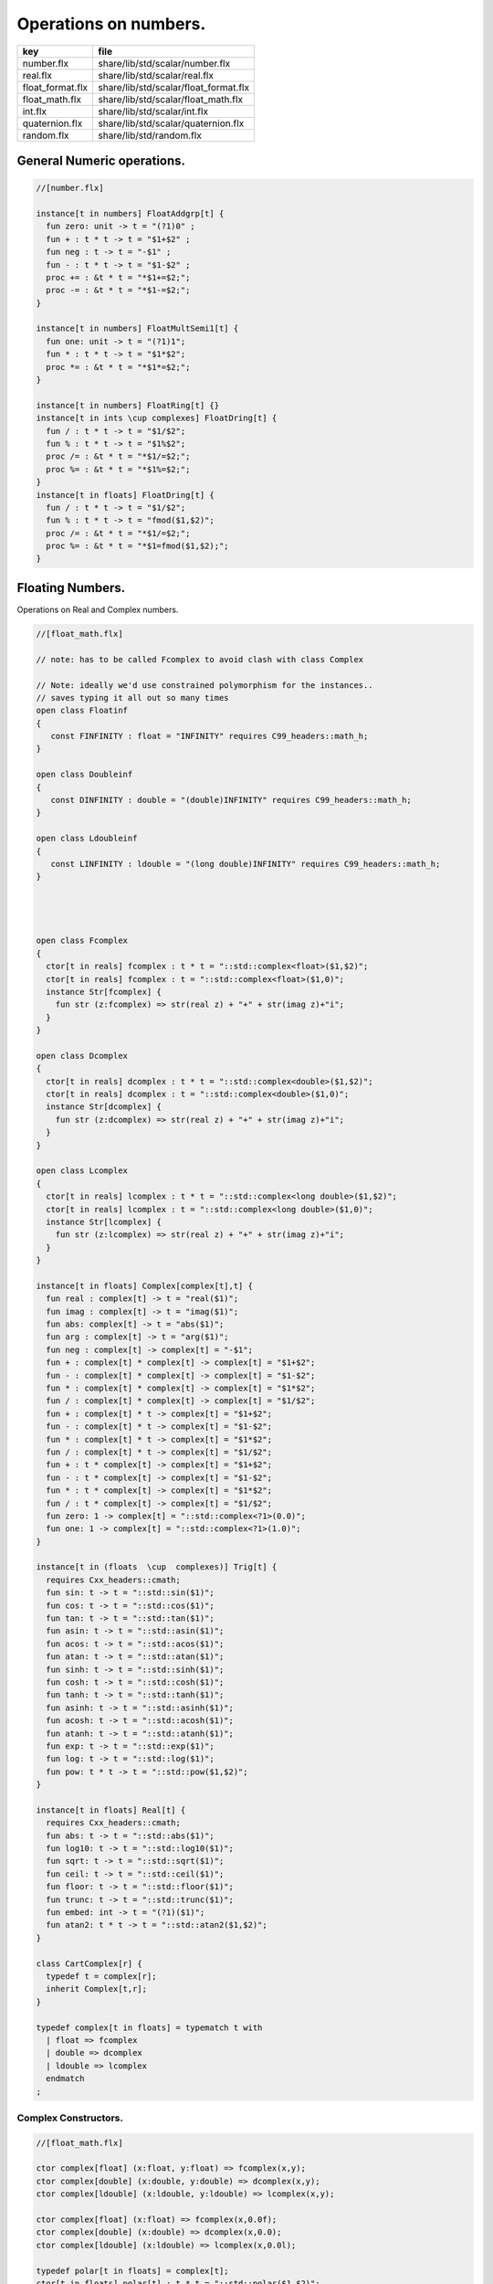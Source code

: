 
======================
Operations on numbers.
======================

================ =====================================
key              file                                  
================ =====================================
number.flx       share/lib/std/scalar/number.flx       
real.flx         share/lib/std/scalar/real.flx         
float_format.flx share/lib/std/scalar/float_format.flx 
float_math.flx   share/lib/std/scalar/float_math.flx   
int.flx          share/lib/std/scalar/int.flx          
quaternion.flx   share/lib/std/scalar/quaternion.flx   
random.flx       share/lib/std/random.flx              
================ =====================================


General Numeric operations.
===========================


.. code-block:: felix

  //[number.flx]
  
  instance[t in numbers] FloatAddgrp[t] {
    fun zero: unit -> t = "(?1)0" ;
    fun + : t * t -> t = "$1+$2" ;
    fun neg : t -> t = "-$1" ;
    fun - : t * t -> t = "$1-$2" ;
    proc += : &t * t = "*$1+=$2;";
    proc -= : &t * t = "*$1-=$2;";
  }
  
  instance[t in numbers] FloatMultSemi1[t] {
    fun one: unit -> t = "(?1)1";
    fun * : t * t -> t = "$1*$2";
    proc *= : &t * t = "*$1*=$2;";
  }
  
  instance[t in numbers] FloatRing[t] {}
  instance[t in ints \cup complexes] FloatDring[t] {
    fun / : t * t -> t = "$1/$2";
    fun % : t * t -> t = "$1%$2";
    proc /= : &t * t = "*$1/=$2;";
    proc %= : &t * t = "*$1%=$2;";
  }
  instance[t in floats] FloatDring[t] {
    fun / : t * t -> t = "$1/$2";
    fun % : t * t -> t = "fmod($1,$2)";
    proc /= : &t * t = "*$1/=$2;";
    proc %= : &t * t = "*$1=fmod($1,$2);";
  }

Floating Numbers.
=================

Operations on Real and Complex numbers.

.. code-block:: felix

  //[float_math.flx]
  
  // note: has to be called Fcomplex to avoid clash with class Complex
  
  // Note: ideally we'd use constrained polymorphism for the instances..
  // saves typing it all out so many times
  open class Floatinf
  {
     const FINFINITY : float = "INFINITY" requires C99_headers::math_h;
  }
  
  open class Doubleinf
  {
     const DINFINITY : double = "(double)INFINITY" requires C99_headers::math_h;
  }
  
  open class Ldoubleinf
  {
     const LINFINITY : ldouble = "(long double)INFINITY" requires C99_headers::math_h;
  }
  
  
  
  
  open class Fcomplex
  {
    ctor[t in reals] fcomplex : t * t = "::std::complex<float>($1,$2)";
    ctor[t in reals] fcomplex : t = "::std::complex<float>($1,0)";
    instance Str[fcomplex] {
      fun str (z:fcomplex) => str(real z) + "+" + str(imag z)+"i";
    }
  }
  
  open class Dcomplex
  {
    ctor[t in reals] dcomplex : t * t = "::std::complex<double>($1,$2)";
    ctor[t in reals] dcomplex : t = "::std::complex<double>($1,0)";
    instance Str[dcomplex] {
      fun str (z:dcomplex) => str(real z) + "+" + str(imag z)+"i";
    }
  }
  
  open class Lcomplex
  {
    ctor[t in reals] lcomplex : t * t = "::std::complex<long double>($1,$2)";
    ctor[t in reals] lcomplex : t = "::std::complex<long double>($1,0)";
    instance Str[lcomplex] {
      fun str (z:lcomplex) => str(real z) + "+" + str(imag z)+"i";
    }
  }
  
  instance[t in floats] Complex[complex[t],t] {
    fun real : complex[t] -> t = "real($1)";
    fun imag : complex[t] -> t = "imag($1)";
    fun abs: complex[t] -> t = "abs($1)";
    fun arg : complex[t] -> t = "arg($1)";
    fun neg : complex[t] -> complex[t] = "-$1";
    fun + : complex[t] * complex[t] -> complex[t] = "$1+$2";
    fun - : complex[t] * complex[t] -> complex[t] = "$1-$2";
    fun * : complex[t] * complex[t] -> complex[t] = "$1*$2";
    fun / : complex[t] * complex[t] -> complex[t] = "$1/$2";
    fun + : complex[t] * t -> complex[t] = "$1+$2";
    fun - : complex[t] * t -> complex[t] = "$1-$2";
    fun * : complex[t] * t -> complex[t] = "$1*$2";
    fun / : complex[t] * t -> complex[t] = "$1/$2";
    fun + : t * complex[t] -> complex[t] = "$1+$2";
    fun - : t * complex[t] -> complex[t] = "$1-$2";
    fun * : t * complex[t] -> complex[t] = "$1*$2";
    fun / : t * complex[t] -> complex[t] = "$1/$2";
    fun zero: 1 -> complex[t] = "::std::complex<?1>(0.0)";
    fun one: 1 -> complex[t] = "::std::complex<?1>(1.0)";
  }
  
  instance[t in (floats  \cup  complexes)] Trig[t] {
    requires Cxx_headers::cmath;
    fun sin: t -> t = "::std::sin($1)";
    fun cos: t -> t = "::std::cos($1)";
    fun tan: t -> t = "::std::tan($1)";
    fun asin: t -> t = "::std::asin($1)";
    fun acos: t -> t = "::std::acos($1)";
    fun atan: t -> t = "::std::atan($1)";
    fun sinh: t -> t = "::std::sinh($1)";
    fun cosh: t -> t = "::std::cosh($1)";
    fun tanh: t -> t = "::std::tanh($1)";
    fun asinh: t -> t = "::std::asinh($1)";
    fun acosh: t -> t = "::std::acosh($1)";
    fun atanh: t -> t = "::std::atanh($1)";
    fun exp: t -> t = "::std::exp($1)";
    fun log: t -> t = "::std::log($1)";
    fun pow: t * t -> t = "::std::pow($1,$2)";
  }
  
  instance[t in floats] Real[t] {
    requires Cxx_headers::cmath;
    fun abs: t -> t = "::std::abs($1)";
    fun log10: t -> t = "::std::log10($1)";
    fun sqrt: t -> t = "::std::sqrt($1)";
    fun ceil: t -> t = "::std::ceil($1)";
    fun floor: t -> t = "::std::floor($1)";
    fun trunc: t -> t = "::std::trunc($1)";
    fun embed: int -> t = "(?1)($1)";
    fun atan2: t * t -> t = "::std::atan2($1,$2)";
  }
  
  class CartComplex[r] {
    typedef t = complex[r];
    inherit Complex[t,r];
  }
  
  typedef complex[t in floats] = typematch t with
    | float => fcomplex
    | double => dcomplex
    | ldouble => lcomplex
    endmatch
  ;
  

Complex Constructors.
---------------------


.. code-block:: felix

  //[float_math.flx]
  
  ctor complex[float] (x:float, y:float) => fcomplex(x,y);
  ctor complex[double] (x:double, y:double) => dcomplex(x,y);
  ctor complex[ldouble] (x:ldouble, y:ldouble) => lcomplex(x,y);
  
  ctor complex[float] (x:float) => fcomplex(x,0.0f);
  ctor complex[double] (x:double) => dcomplex(x,0.0);
  ctor complex[ldouble] (x:ldouble) => lcomplex(x,0.0l);
  
  typedef polar[t in floats] = complex[t];
  ctor[t in floats] polar[t] : t * t = "::std::polar($1,$2)";
  
  
  instance[r in floats] CartComplex[r] {}
  
  open Real[float];
  open Real[double];
  open Real[ldouble];
  open Complex[fcomplex, float];
  open Complex[dcomplex, double];
  open Complex[lcomplex, ldouble];
  open CartComplex[float];
  open CartComplex[double];
  open CartComplex[ldouble];
  
  
  

Real numbers
============


.. code-block:: felix

  //[real.flx]
  instance[t in reals] Tord[t] {
    fun < : t * t -> bool = "$1<$2";
  }
  

Floating Formats
================


.. code-block:: felix

  //[float_format.flx ]
  //$ Functions to format floating point numbers.
  open class float_format
  {
    //$ Style of formatting.
    //$ default (w,d)    : like C "w.dG" format
    //$ fixed (w,d)      : like C "w.dF" format
    //$ scientific (w,d) : like C "w.dE" format
    union mode =
      | default of int * int
      | fixed of int * int
      | scientific of int * int
    ;
  
    //$ Format a real number v with format m.
    fun fmt[t in reals] (v:t, m: mode) =>
      match m with
      | default (w,p) => fmt_default(v,w,p)
      | fixed (w,p) => fmt_fixed(v,w,p)
      | scientific(w,p) => fmt_scientific(v,w,p)
      endmatch
    ;
  
    //$ Format a complex number v in x + iy form,
    //$ with format m for x and y.
    fun fmt[t,r with Complex[t,r]] (v:t, m: mode) =>
      match m with
      | default (w,p) => fmt_default(real v,w,p) +"+"+fmt_default(imag v,w,p)+"i"
      | fixed (w,p) => fmt_fixed(real v,w,p)+"+"+fmt_fixed(imag v,w,p)+"i"
      | scientific(w,p) => fmt_scientific(real v,w,p)+"+"+fmt_scientific(imag v,w,p)+"i"
      endmatch
    ;
  
    //$ Format default.
    fun fmt_default[t] : t * int * int -> string="::flx::rtl::strutil::fmt_default($a)" requires package "flx_strutil";
  
    //$ Format fixed.
    fun fmt_fixed[t] : t * int * int -> string="::flx::rtl::strutil::fmt_fixed($a)" requires package "flx_strutil";
  
    //$ Format scientfic.
    fun fmt_scientific[t] : t * int * int -> string="::flx::rtl::strutil::fmt_scientific($a)" requires package "flx_strutil";
  }
  
  instance Str[float] {
    fun xstr: float -> string = "::flx::rtl::strutil::str<#1>($1)" requires package "flx_strutil";
  
    //$ Default format float, also supports nan, +inf, -inf.
    noinline fun str(x:float):string =>
      if Float::isnan x then "nan"
      elif Float::isinf x then
        if x > 0.0f then "+inf" else "-inf" endif
      else xstr x
      endif
    ;
  }
  
  instance Str[double] {
    fun xstr: double -> string = "::flx::rtl::strutil::str<#1>($1)" requires package "flx_strutil";
  
    //$ Default format double, also supports nan, +inf, -inf.
    noinline fun str(x:double):string =>
      if Double::isnan x then "nan"
      elif Double::isinf x then
        if x > 0.0 then "+inf" else "-inf" endif
      else xstr x
      endif
    ;
  }
  
  instance Str[ldouble] {
    fun xstr: ldouble -> string = "::flx::rtl::strutil::str<#1>($1)" requires package "flx_strutil";
  
    //$ Default format long double, also supports nan, +inf, -inf.
    noinline fun str(x:ldouble):string =>
      if Ldouble::isnan x then "nan"
      elif Ldouble::isinf x then
        if x > 0.0l then "+inf" else "-inf" endif
      else xstr x
      endif
    ;
  }
  
  
  

Integral Promotion.
===================


.. code-block:: felix

  //[int.flx]
  
  typedef fun integral_promotion: TYPE -> TYPE =
    | #tiny => int
    | #utiny => int
    | #short => int
    | #ushort => int
    | #int => int
    | #uint => uint
    | #long => long
    | #ulong => ulong
    | #vlong => vlong
    | #uvlong => uvlong
  ;
  

Conversion operators.
=====================


.. code-block:: felix

  //[int.flx]
  open class Tiny
  {
    ctor tiny: string = "static_cast<#0>(::std::atoi($1.c_str()))" requires Cxx_headers::cstdlib;
    ctor[T in reals] tiny: T = "static_cast<#0>($1)/*int.flx: ctor*/";
  }
  
  open class Short
  {
    ctor short: string = "static_cast<#0>(::std::atoi($1.c_str()))" requires Cxx_headers::cstdlib;
    ctor[T in reals] short: T = "static_cast<#0>($1)/*int.flx: ctor*/";
  }
  
  open class Int
  {
    ctor int: string = "static_cast<#0>(::std::atoi($1.c_str()))" requires Cxx_headers::cstdlib;
    ctor[T in reals] int: T = "static_cast<#0>($1)/*int.flx: ctor*/";
    ctor int : int = "($1)/*int.flx: ctor int IDENT*/";
    // special hack
    ctor int(x:bool)=> match x with | true => 1 | false => 0 endmatch;
  }
  
  open class Long
  {
    ctor long: string = "static_cast<#0>(::std::atoi($1.c_str()))" requires Cxx_headers::cstdlib;
    ctor[T in reals] long: T = "static_cast<#0>($1)/*int.flx: ctor*/";
  }
  
  open class Vlong
  {
    ctor vlong: string = "static_cast<#0>(::std::atoi($1.c_str()))" requires Cxx_headers::cstdlib;
    ctor[T in reals] vlong: T = "static_cast<#0>($1)/*int.flx: ctor*/";
  }
  
  open class Utiny
  {
    ctor utiny: string = "static_cast<#0>(::std::atoi($1.c_str()))" requires Cxx_headers::cstdlib;
    ctor[T in reals] utiny: T = "static_cast<#0>($1)/*int.flx: ctor*/";
  }
  
  open class Ushort
  {
    ctor ushort: string = "static_cast<#0>(::std::atoi($1.c_str()))" requires Cxx_headers::cstdlib;
    ctor[T in reals] ushort: T = "static_cast<#0>($1)/*int.flx: ctor*/";
  }
  
  open class Uint
  {
    ctor uint: string = "static_cast<#0>(::std::atoi($1.c_str()))" requires Cxx_headers::cstdlib;
    ctor[T in reals] uint: T = "static_cast<#0>($1)/*int.flx: ctor*/";
  }
  
  open class Ulong
  {
    ctor ulong: string = "static_cast<#0>(::std::atoi($1.c_str()))" requires Cxx_headers::cstdlib;
    ctor[T in reals] ulong: T = "static_cast<#0>($1)/*int.flx: ctor*/";
  }
  
  open class Uvlong
  {
    ctor uvlong: string = "static_cast<#0>(::std::atoi($1.c_str()))" requires Cxx_headers::cstdlib;
    ctor[T in reals] uvlong: T = "static_cast<#0>($1)/*int.flx: ctor*/";
  }
  
  open class Int8
  {
    ctor int8: string = "static_cast<#0>(::std::atoi($1.c_str()))" requires Cxx_headers::cstdlib;
    ctor[T in reals] int8: T = "static_cast<#0>($1)/*int.flx: ctor*/";
  }
  
  open class Int16
  {
    ctor int16: string = "static_cast<#0>(::std::atoi($1.c_str()))" requires Cxx_headers::cstdlib;
    ctor[T in reals] int16: T = "static_cast<#0>($1)/*int.flx: ctor*/";
  }
  
  open class Int32
  {
    ctor int32: string = "static_cast<#0>(::std::atoi($1.c_str()))" requires Cxx_headers::cstdlib;
    ctor[T in reals] int32: T = "static_cast<#0>($1)/*int.flx: ctor*/";
  }
  
  open class Int64
  {
    ctor int64: string = "static_cast<#0>(::std::atoi($1.c_str()))" requires Cxx_headers::cstdlib;
    ctor[T in reals] int64: T = "static_cast<#0>($1)/*int.flx: ctor*/";
  }
  
  open class Uint8
  {
    ctor uint8: string = "static_cast<#0>(::std::atoi($1.c_str()))" requires Cxx_headers::cstdlib;
    ctor[T in reals] uint8: T = "static_cast<#0>($1)/*int.flx: ctor*/";
  }
  
  open class Uint16
  {
    ctor uint16: string = "static_cast<#0>(::std::atoi($1.c_str()))" requires Cxx_headers::cstdlib;
    ctor[T in reals] uint16: T = "static_cast<#0>($1)/*int.flx: ctor*/";
  }
  
  open class Uint32
  {
    ctor uint32: string = "static_cast<#0>(::std::atoi($1.c_str()))" requires Cxx_headers::cstdlib;
    ctor[T in reals] uint32: T = "static_cast<#0>($1)/*int.flx: ctor*/";
  }
  
  open class Uint64
  {
    ctor uint64: string = "static_cast<#0>(::std::atoi($1.c_str()))" requires Cxx_headers::cstdlib;
    ctor[T in reals] uint64: T = "static_cast<#0>($1)/*int.flx: ctor*/";
  }
  
  open class Size
  {
    ctor size: string = "static_cast<#0>(::std::atoi($1.c_str()))" requires Cxx_headers::cstdlib;
    ctor[T in reals] size: T = "static_cast<#0>($1)/*int.flx: ctor size from #0*/";
    ctor size: size = "($1)/*int.flx: ctor size IDENT*/";
  
    // special overrides so s.len - 1 works
    fun - : size * int -> size = "$1-$2";
    fun + : size * int -> size = "$1+$2";
  }
  
  open class Ptrdiff
  {
    ctor ptrdiff: string = "static_cast<#0>(::std::atoi($1.c_str()))" requires Cxx_headers::cstdlib;
    ctor[T in reals] ptrdiff: T = "static_cast<#0>($1)/*int.flx: ctor*/";
  }
  
  open class Intptr
  {
    ctor intptr: string = "static_cast<#0>(::std::atoi($1.c_str()))" requires Cxx_headers::cstdlib;
    ctor[T in reals] intptr: T = "static_cast<#0>($1)/*int.flx: ctor*/";
  }
  
  open class Uintptr
  {
    ctor uintptr: string = "static_cast<#0>(::std::atoi($1.c_str()))" requires Cxx_headers::cstdlib;
    ctor[T in reals] uintptr: T = "static_cast<#0>($1)/*int.flx: ctor*/";
  }
  
  open class Intmax 
  {
    ctor intmax: string = "static_cast<#0>(::std::atoi($1.c_str()))" requires Cxx_headers::cstdlib;
    ctor[T in reals] intmax: T = "static_cast<#0>($1)/*int.flx: ctor*/";
  }
  
  open class Uintmax
  {
    ctor uintmax: string = "static_cast<#0>(::std::atoi($1.c_str()))" requires Cxx_headers::cstdlib;
    ctor[T in reals] uintmax: T = "static_cast<#0>($1)/*int.flx: ctor*/";
  }
  
  

Convert to decimal string.
==========================


.. code-block:: felix

  //[int.flx]
  instance Str[tiny] {
    fun str: tiny -> string = "::flx::rtl::strutil::str<int>($1)" requires package "flx_strutil";
  }
  
  instance Str[utiny] {
    fun str: utiny -> string = "::flx::rtl::strutil::str<unsigned int>($1)" requires package "flx_strutil";
  }
  
  instance
  [
    T in 
      short \cup ushort \cup int \cup uint \cup long \cup ulong \cup vlong \cup uvlong \cup 
      exact_ints \cup weird_sints \cup weird_uints
  ] 
  Str[T] 
  {
    fun str: T -> string = "::flx::rtl::strutil::str<#1>($1)" requires package "flx_strutil";
  }
  

Convert to lexical string.
==========================


.. code-block:: felix

  //[int.flx]
  instance Repr[tiny]   { fun repr[with Str[tiny]]   (t:tiny)   : string => (str t) + "t";  }
  instance Repr[short]  { fun repr[with Str[short]]  (t:short)  : string => (str t) + "s";  }
  instance Repr[int]   { fun repr[with Str[int]]   (t:int)   : string => (str t) + "";  }
  instance Repr[long]   { fun repr[with Str[long]]   (t:long)   : string => (str t) + "l";  }
  instance Repr[vlong]  { fun repr[with Str[vlong]]  (t:vlong)  : string => (str t) + "v";  }
  instance Repr[int8]  { fun repr[with Str[int8]]  (t:int8)  : string => (str t) + "i8";  }
  instance Repr[int16]  { fun repr[with Str[int16]]  (t:int16)  : string => (str t) + "i16";  }
  instance Repr[int32]  { fun repr[with Str[int32]]  (t:int32)  : string => (str t) + "i32";  }
  instance Repr[int64]  { fun repr[with Str[int64]]  (t:int64)  : string => (str t) + "i64";  }
  instance Repr[intmax]  { fun repr[with Str[intmax]]  (t:intmax)  : string => (str t) + "j";  }
  instance Repr[intptr]  { fun repr[with Str[intptr]]  (t:intptr)  : string => (str t) + "p";  }
  instance Repr[ptrdiff]  { fun repr[with Str[ptrdiff]]  (t:ptrdiff)  : string => (str t) + "d";  }
  
  instance Repr[utiny]  { fun repr[with Str[utiny]]  (t:utiny)  : string => (str t) + "ut"; }
  instance Repr[ushort] { fun repr[with Str[ushort]] (t:ushort) : string => (str t) + "us"; }
  instance Repr[uint]   { fun repr[with Str[uint]]   (t:uint)   : string => (str t) + "u";  }
  instance Repr[ulong]  { fun repr[with Str[ulong]]  (t:ulong)  : string => (str t) + "ul"; }
  instance Repr[uvlong] { fun repr[with Str[uvlong]] (t:uvlong) : string => (str t) + "uv"; }
  instance Repr[uint8]  { fun repr[with Str[uint8]]  (t:uint8)  : string => (str t) + "u8";  }
  instance Repr[uint16]  { fun repr[with Str[uint16]]  (t:uint16)  : string => (str t) + "u16";  }
  instance Repr[uint32]  { fun repr[with Str[uint32]]  (t:uint32)  : string => (str t) + "u32";  }
  instance Repr[uint64]  { fun repr[with Str[uint64]]  (t:uint64)  : string => (str t) + "u64";  }
  instance Repr[size]  { fun repr[with Str[size]]  (t:size)  : string => (str t) + "uz";  }
  instance Repr[uintmax]  { fun repr[with Str[uintmax]]  (t:uintmax)  : string => (str t) + "uj";  }
  instance Repr[uintptr]  { fun repr[with Str[uintptr]]  (t:uintptr)  : string => (str t) + "up";  }
  
  

Methods of integers
===================


.. code-block:: felix

  //[int.flx]
  instance[t in ints] Addgrp[t] {}
  instance[t in ints] Ring[t] {}
  instance[t in ints] MultSemi1[t] {}
  instance[t in ints] Dring[t] {}
  
  instance [t in uints] Bits [t] {
    fun \^ : t * t -> t = "(?1)($1^$2)";
    fun \| : t * t -> t = "(?1)($1|$2)";
    fun \& : t * t -> t = "(?1)($1&$2)";
  
    // note: the cast is essential to ensure ~1tu is 254tu
    fun ~ : t -> t = "(?1)~$1";
    proc ^= : &t * t = "*$1^=$2;";
    proc |= : &t * t = "*$1|=$2;";
    proc &= : &t * t = "*$1&=$2;";
  }
  
  instance[t in ints] Forward[t] {
    fun succ: t -> t = "$1+1";
    proc pre_incr: &t = "++*$1;";
    proc post_incr: &t = "(*$1)++;";
  }
  
  instance[t in ints] Bidirectional[t] {
    fun pred: t -> t = "$1-1";
    proc pre_decr: &t = "--*$1;";
    proc post_decr: &t = "(*$1)--;";
  }
  
  instance[t in ints] Integer[t] {
    fun << : t * t -> t = "$1<<$2";
    fun >> : t * t -> t = "$1>>$2";
  }
  

Methods of signed integers
==========================


.. code-block:: felix

  //[int.flx]
  instance[t in sints] Signed_integer[t] {
    fun sgn: t -> int = "$1<0??-1:$1>0??1:0";
    fun abs: t -> t = "$1<0??-$1:$1";
  }
  

Methods of unsigned integers
============================


.. code-block:: felix

  //[int.flx]
  instance[t in uints] Unsigned_integer[t] {}
  

Make functions accessible without qualification
===============================================


.. code-block:: felix

  //[int.flx]
  //open[T in sints] Signed_integer[T];
  open Signed_integer[tiny];
  open Signed_integer[short];
  open Signed_integer[int];
  open Signed_integer[long];
  open Signed_integer[vlong];
  open Signed_integer[int8];
  open Signed_integer[int16];
  open Signed_integer[int32];
  open Signed_integer[int64];
  open Signed_integer[intmax];
  open Signed_integer[ptrdiff];
  open Signed_integer[intptr];
  
  //open[T in uints] Unsigned_integer[T];
  open Unsigned_integer[utiny];
  open Unsigned_integer[ushort];
  open Unsigned_integer[uint];
  open Unsigned_integer[ulong];
  open Unsigned_integer[uvlong];
  open Unsigned_integer[uint8];
  open Unsigned_integer[uint16];
  open Unsigned_integer[uint32];
  open Unsigned_integer[uint64];
  open Unsigned_integer[uintmax];
  open Unsigned_integer[size];
  open Unsigned_integer[uintptr];
  
  
  

Quaternions
===========


.. code-block:: felix

  //[quaternion.flx]
  
  class Quaternion
  {
    type quaternion = new double ^ 4;
    ctor quaternion (x:double^4) => _make_quaternion x;
    private typedef q = quaternion;
    fun r(x:q)=> (_repr_ x) . 0;
    fun i(x:q)=> (_repr_ x) . 1;
    fun j(x:q)=> (_repr_ x) . 2;
    fun k(x:q)=> (_repr_ x) . 3;
  
    ctor q (x:double) => quaternion (x,0.0,0.0,0.0);
  
    fun + (a:q,b:q):q =>
      quaternion (a.r+ b.r, a.i + b.i, a.j + b.j, a.k+b.k)
    ;
  
    fun * (a:q, b:q):q =>
      quaternion (
        a.r * b.r - a.i * b.i - a.j * b.j - a.k * b.k,
        a.r * b.i + a.i * b.r + a.j * b.k - a.k * b.j,
        a.r * b.j - a.i * b.k + a.j * b.r - a.k * b.i,
        a.r * b.k + a.i * b.j - a.j * b.i + a.k * b.r
      )
    ;
  
    fun conj (a:q):q => quaternion (a.r, -a.i, -a.j, -a.k);
    fun norm (a:q):double => sqrt (a.r * a.r + a.i * a.i + a.j * a.j +a.k * a.k);
  
    fun * (a:q, b: double):q => quaternion (a.r * b, a.i * b, a.j * b, a.k * b);
    fun * (a: double, b:q):q => a * b;
  
    fun reciprocal (a:q):q => let n = norm a in conj a * (1.0/ (n * n));
  
    // add more later, generalise scalar type
    // Later, GET RID of complex and quaternions
    // by introducing typeclasses for arbitrary R-modules
  }
  

Random number generation
========================


.. code-block:: felix

  //[random.flx]
  
  class Random {
      private type random_device = "::std::random_device*"
          requires Cxx11_headers::random;
      private type random_engine = "::std::default_random_engine*"
          requires Cxx11_headers::random;
      private ctor random_device: 1 = "new ::std::random_device{}";
      private ctor random_engine: random_device =
          "new ::std::default_random_engine{(*$1)()}";
      private gen generate_canonical: random_engine -> double =
          "::std::generate_canonical<double, ::std::numeric_limits<float>::digits>(*$1)"
          requires Cxx_headers::limits;
  
      private struct random_ctl {
          rd: random_device;
          e: random_engine;
      }
      type random = new random_ctl;
      ctor random() => let rd = #random_device in
                       _make_random$ random_ctl (rd, rd.random_engine);
  
      private gen range[I in ints]: random_engine * I * I -> I =
          "::std::uniform_int_distribution<decltype($2)>{$2, $3-1}(*$1)";
      gen range[I in ints](r: random)(start: I, stop: I) =>
          range (r._repr_.e, start, stop);
      gen range[I in ints](r: random)(stop: I): I =>
           r.range (C_hack::cast[I] 0, stop);
  
      gen randint[I in ints with FloatAddgrp[I]](r: random)(start: I, stop: I) =>
          r.range (start, stop+C_hack::cast[I] 1);
  
      gen choice[T,S with ArrayValue[S,T]](r: random)(seq: S): T =>
          unsafe_get (seq, r.range seq.len);
  
      gen randflt(r: random) => r._repr_.e.generate_canonical;
  
      proc shuffle[T,S with ArrayObject[S,T]](r: random)(seq: S) {
          for var i in 0zu upto seq.len - 2 do
              j := r.randint (0zu, i);
              ei := unsafe_get (seq, i);
              ej := unsafe_get (seq, j);
              unsafe_set (seq, i, ej);
              unsafe_set (seq, j, ei);
          done
      }
  }
  
